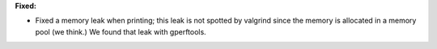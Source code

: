 **Fixed:**

* Fixed a memory leak when printing; this leak is not spotted by valgrind since
  the memory is allocated in a memory pool (we think.) We found that leak with
  gperftools.
